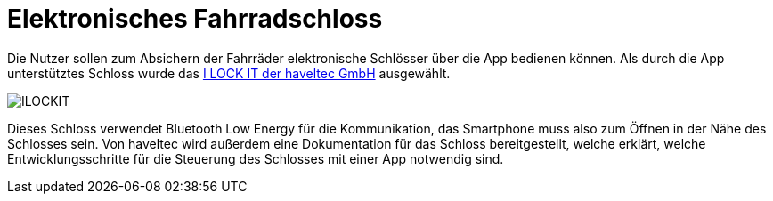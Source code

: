 # Elektronisches Fahrradschloss

Die Nutzer sollen zum Absichern der Fahrräder elektronische Schlösser über die App bedienen können. Als durch die App unterstütztes Schloss wurde das link:https://ilockit.bike/Produkt/ilockit-gps/[I LOCK IT der haveltec GmbH] ausgewählt. 

image::ILOCKIT.png[]

Dieses Schloss verwendet Bluetooth Low Energy für die Kommunikation, das Smartphone muss also zum Öffnen in der Nähe des Schlosses sein. Von haveltec wird außerdem eine Dokumentation für das Schloss bereitgestellt, welche erklärt, welche Entwicklungsschritte für die Steuerung des Schlosses mit einer App notwendig sind.